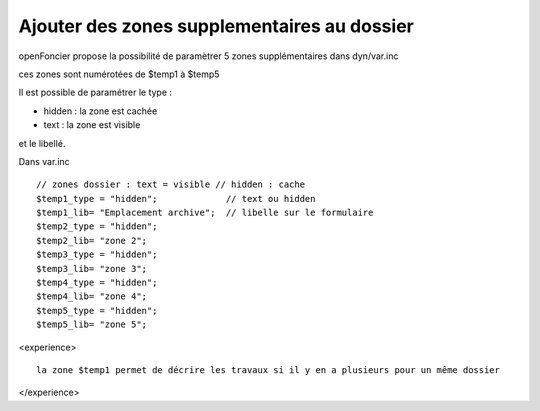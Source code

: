 .. _dossier_zonesup:

############################################
Ajouter des zones supplementaires au dossier
############################################


openFoncier propose la possibilité de paramètrer 5 zones supplémentaires
dans dyn/var.inc

ces zones sont numérotées de $temp1 à $temp5


Il est possible de paramétrer le type :

- hidden : la zone est cachée

- text : la zone est visible

et le libellé.


Dans var.inc ::

    // zones dossier : text = visible // hidden : cache
    $temp1_type = "hidden";             // text ou hidden
    $temp1_lib= "Emplacement archive";  // libelle sur le formulaire
    $temp2_type = "hidden";
    $temp2_lib= "zone 2";
    $temp3_type = "hidden";
    $temp3_lib= "zone 3";
    $temp4_type = "hidden";
    $temp4_lib= "zone 4";
    $temp5_type = "hidden";
    $temp5_lib= "zone 5";

<experience> ::

    la zone $temp1 permet de décrire les travaux si il y en a plusieurs pour un même dossier

</experience>